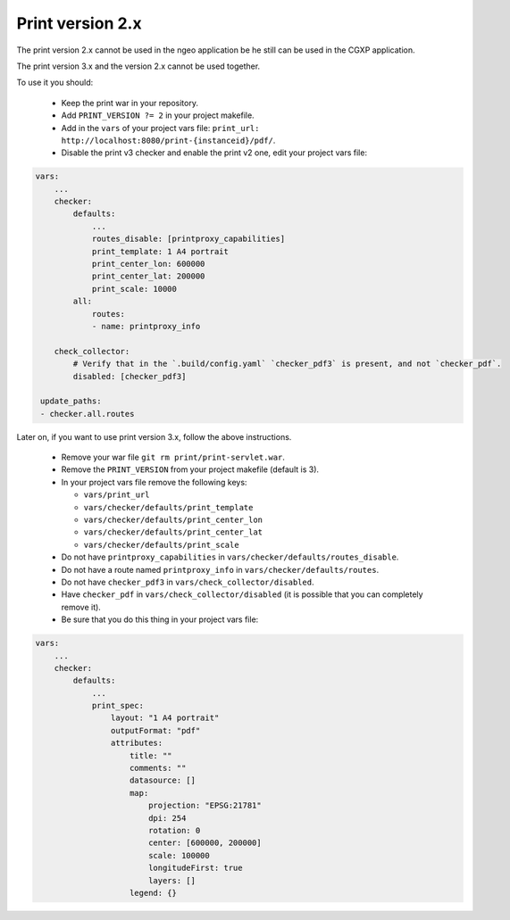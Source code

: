 .. _integrator_legacy_print:

Print version 2.x
=================

The print version 2.x cannot be used in the ngeo application be he still can be used in the CGXP application.

The print version 3.x and the version 2.x cannot be used together.

To use it you should:

  * Keep the print war in your repository.
  * Add ``PRINT_VERSION ?= 2`` in your project makefile.
  * Add in the ``vars`` of your project vars file: ``print_url: http://localhost:8080/print-{instanceid}/pdf/``.
  * Disable the print v3 checker and enable the print v2 one, edit your project vars file:

.. code:: yaml

    vars:
        ...
        checker:
            defaults:
                ...
                routes_disable: [printproxy_capabilities]
                print_template: 1 A4 portrait
                print_center_lon: 600000
                print_center_lat: 200000
                print_scale: 10000
            all:
                routes:
                - name: printproxy_info

        check_collector:
            # Verify that in the `.build/config.yaml` `checker_pdf3` is present, and not `checker_pdf`.
            disabled: [checker_pdf3]

     update_paths:
     - checker.all.routes

Later on, if you want to use print version 3.x, follow the above instructions.

  * Remove your war file ``git rm print/print-servlet.war``.
  * Remove the ``PRINT_VERSION`` from your project makefile (default is 3).
  * In your project vars file remove the following keys:

    * ``vars/print_url``
    * ``vars/checker/defaults/print_template``
    * ``vars/checker/defaults/print_center_lon``
    * ``vars/checker/defaults/print_center_lat``
    * ``vars/checker/defaults/print_scale``

  * Do not have ``printproxy_capabilities`` in ``vars/checker/defaults/routes_disable``.
  * Do not have a route named ``printproxy_info`` in ``vars/checker/defaults/routes``.
  * Do not have ``checker_pdf3`` in ``vars/check_collector/disabled``.
  * Have ``checker_pdf`` in ``vars/check_collector/disabled`` (it is possible that you can completely remove it).
  * Be sure that you do this thing in your project vars file:

.. code:: yaml

   vars:
       ...
       checker:
           defaults:
               ...
               print_spec:
                   layout: "1 A4 portrait"
                   outputFormat: "pdf"
                   attributes:
                       title: ""
                       comments: ""
                       datasource: []
                       map:
                           projection: "EPSG:21781"
                           dpi: 254
                           rotation: 0
                           center: [600000, 200000]
                           scale: 100000
                           longitudeFirst: true
                           layers: []
                       legend: {}
